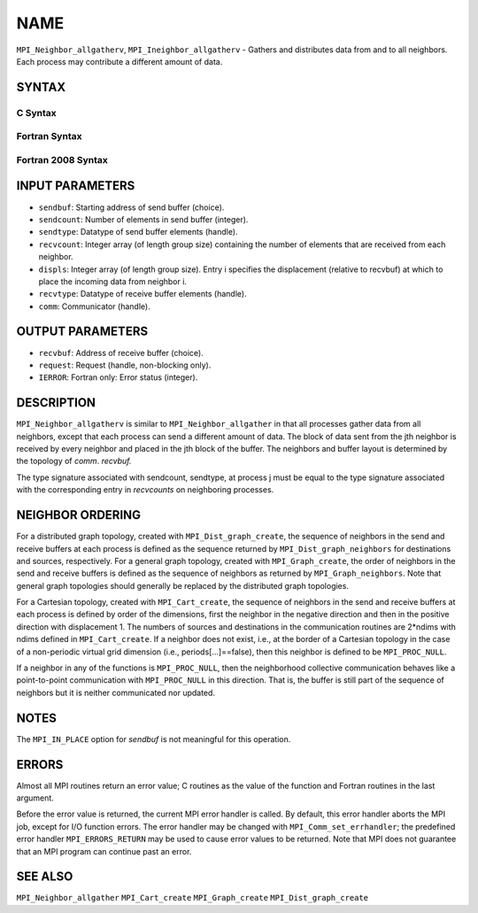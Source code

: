 NAME
~~~~

``MPI_Neighbor_allgatherv``, ``MPI_Ineighbor_allgatherv`` - Gathers and
distributes data from and to all neighbors. Each process may contribute
a different amount of data.

SYNTAX
======

C Syntax
--------

.. code-block:: c
   :linenos:

   #include <mpi.h>
   int MPI_Neighbor_allgatherv(const void *sendbuf, int sendcount,
   	MPI_Datatype sendtype, void *recvbuf, const int recvcounts[],
   	const int displs[], MPI_Datatype recvtype, MPI_Comm comm)

   int MPI_Ineighbor_allgatherv(const void *sendbuf, int sendcount,
   	MPI_Datatype sendtype, void *recvbuf, const int recvcounts[],
   	const int displs[], MPI_Datatype recvtype, MPI_Comm comm,
           MPI_Request *request)

Fortran Syntax
--------------

.. code-block:: fortran
   :linenos:

   USE MPI
   ! or the older form: INCLUDE 'mpif.h'
   MPI_NEIGHBOR_ALLGATHERV(SENDBUF, SENDCOUNT, SENDTYPE, RECVBUF,
   		RECVCOUNT, DISPLS, RECVTYPE, COMM, IERROR)
   	<type>	SENDBUF(*), RECVBUF(*)
   	INTEGER	SENDCOUNT, SENDTYPE, RECVCOUNT(*),
   	INTEGER	DISPLS(*), RECVTYPE, COMM, IERROR

   MPI_INEIGHBOR_ALLGATHERV(SENDBUF, SENDCOUNT, SENDTYPE, RECVBUF,
   		RECVCOUNT, DISPLS, RECVTYPE, COMM, REQUEST, IERROR)
   	<type>	SENDBUF(*), RECVBUF(*)
   	INTEGER	SENDCOUNT, SENDTYPE, RECVCOUNT(*),
   	INTEGER	DISPLS(*), RECVTYPE, COMM,REQUEST, IERROR

Fortran 2008 Syntax
-------------------

.. code-block:: fortran
   :linenos:

   USE mpi_f08
   MPI_Neighbor_allgatherv(sendbuf, sendcount, sendtype, recvbuf, recvcounts,
   		displs, recvtype, comm, ierror)
   	TYPE(*), DIMENSION(..), INTENT(IN) :: sendbuf
   	TYPE(*), DIMENSION(..) :: recvbuf
   	INTEGER, INTENT(IN) :: sendcount, recvcounts(*), displs(*)
   	TYPE(MPI_Datatype), INTENT(IN) :: sendtype, recvtype
   	TYPE(MPI_Comm), INTENT(IN) :: comm
   	INTEGER, OPTIONAL, INTENT(OUT) :: ierror

   MPI_Ineighbor_allgatherv(sendbuf, sendcount, sendtype, recvbuf, recvcounts,
   		displs, recvtype, comm, request, ierror)
   	TYPE(*), DIMENSION(..), INTENT(IN), ASYNCHRONOUS :: sendbuf
   	TYPE(*), DIMENSION(..), ASYNCHRONOUS :: recvbuf
   	INTEGER, INTENT(IN) :: sendcount
   	INTEGER, INTENT(IN), ASYNCHRONOUS :: recvcounts(*), displs(*)
   	TYPE(MPI_Datatype), INTENT(IN) :: sendtype, recvtype
   	TYPE(MPI_Comm), INTENT(IN) :: comm
   	TYPE(MPI_Request), INTENT(OUT) :: request
   	INTEGER, OPTIONAL, INTENT(OUT) :: ierror

INPUT PARAMETERS
================

* ``sendbuf``: Starting address of send buffer (choice). 

* ``sendcount``: Number of elements in send buffer (integer). 

* ``sendtype``: Datatype of send buffer elements (handle). 

* ``recvcount``: Integer array (of length group size) containing the number of elements that are received from each neighbor. 

* ``displs``: Integer array (of length group size). Entry i specifies the displacement (relative to recvbuf) at which to place the incoming data from neighbor i. 

* ``recvtype``: Datatype of receive buffer elements (handle). 

* ``comm``: Communicator (handle). 

OUTPUT PARAMETERS
=================

* ``recvbuf``: Address of receive buffer (choice). 

* ``request``: Request (handle, non-blocking only). 

* ``IERROR``: Fortran only: Error status (integer). 

DESCRIPTION
===========

``MPI_Neighbor_allgatherv`` is similar to ``MPI_Neighbor_allgather`` in that all
processes gather data from all neighbors, except that each process can
send a different amount of data. The block of data sent from the jth
neighbor is received by every neighbor and placed in the jth block of
the buffer. The neighbors and buffer layout is determined by the
topology of *comm*. *recvbuf.*

The type signature associated with sendcount, sendtype, at process j
must be equal to the type signature associated with the corresponding
entry in *recvcounts* on neighboring processes.

NEIGHBOR ORDERING
=================

For a distributed graph topology, created with ``MPI_Dist_graph_create``,
the sequence of neighbors in the send and receive buffers at each
process is defined as the sequence returned by ``MPI_Dist_graph_neighbors``
for destinations and sources, respectively. For a general graph
topology, created with ``MPI_Graph_create``, the order of neighbors in the
send and receive buffers is defined as the sequence of neighbors as
returned by ``MPI_Graph_neighbors``. Note that general graph topologies
should generally be replaced by the distributed graph topologies.

For a Cartesian topology, created with ``MPI_Cart_create``, the sequence of
neighbors in the send and receive buffers at each process is defined by
order of the dimensions, first the neighbor in the negative direction
and then in the positive direction with displacement 1. The numbers of
sources and destinations in the communication routines are 2*ndims with
ndims defined in ``MPI_Cart_create``. If a neighbor does not exist, i.e., at
the border of a Cartesian topology in the case of a non-periodic virtual
grid dimension (i.e., periods[...]==false), then this neighbor is
defined to be ``MPI_PROC_NULL``.

If a neighbor in any of the functions is ``MPI_PROC_NULL``, then the
neighborhood collective communication behaves like a point-to-point
communication with ``MPI_PROC_NULL`` in this direction. That is, the buffer
is still part of the sequence of neighbors but it is neither
communicated nor updated.

NOTES
=====

The ``MPI_IN_PLACE`` option for *sendbuf* is not meaningful for this
operation.

ERRORS
======

Almost all MPI routines return an error value; C routines as the value
of the function and Fortran routines in the last argument.

Before the error value is returned, the current MPI error handler is
called. By default, this error handler aborts the MPI job, except for
I/O function errors. The error handler may be changed with
``MPI_Comm_set_errhandler``; the predefined error handler ``MPI_ERRORS_RETURN``
may be used to cause error values to be returned. Note that MPI does not
guarantee that an MPI program can continue past an error.

SEE ALSO
========

``MPI_Neighbor_allgather`` ``MPI_Cart_create`` ``MPI_Graph_create``
``MPI_Dist_graph_create``
